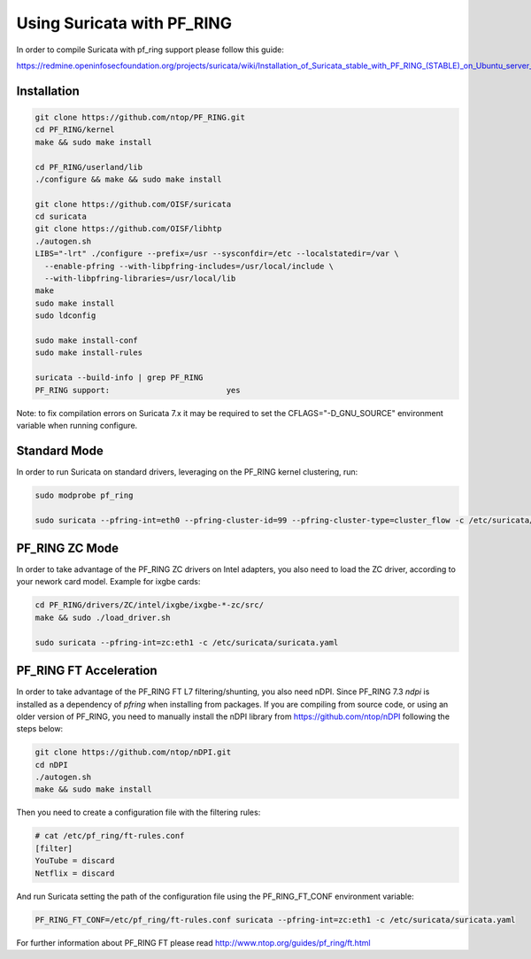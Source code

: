 Using Suricata with PF_RING
===========================

In order to compile Suricata with pf_ring support please follow this guide:

https://redmine.openinfosecfoundation.org/projects/suricata/wiki/Installation_of_Suricata_stable_with_PF_RING_(STABLE)_on_Ubuntu_server_1204

Installation
------------

.. code-block:: console

   git clone https://github.com/ntop/PF_RING.git
   cd PF_RING/kernel
   make && sudo make install
   
   cd PF_RING/userland/lib
   ./configure && make && sudo make install
   
   git clone https://github.com/OISF/suricata
   cd suricata
   git clone https://github.com/OISF/libhtp
   ./autogen.sh
   LIBS="-lrt" ./configure --prefix=/usr --sysconfdir=/etc --localstatedir=/var \
     --enable-pfring --with-libpfring-includes=/usr/local/include \
     --with-libpfring-libraries=/usr/local/lib
   make
   sudo make install
   sudo ldconfig
   
   sudo make install-conf
   sudo make install-rules
   
   suricata --build-info | grep PF_RING
   PF_RING support:                         yes

Note: to fix compilation errors on Suricata 7.x it may be required to set the CFLAGS="-D_GNU_SOURCE" environment variable when running configure.

Standard Mode
-------------

In order to run Suricata on standard drivers, leveraging on the PF_RING kernel clustering, run:

.. code-block:: console

   sudo modprobe pf_ring
   
   sudo suricata --pfring-int=eth0 --pfring-cluster-id=99 --pfring-cluster-type=cluster_flow -c /etc/suricata/suricata.yaml

PF_RING ZC Mode
---------------

In order to take advantage of the PF_RING ZC drivers on Intel adapters, you also need to load the ZC driver, according to your nework card model. Example for ixgbe cards:

.. code-block:: console

   cd PF_RING/drivers/ZC/intel/ixgbe/ixgbe-*-zc/src/
   make && sudo ./load_driver.sh
   
   sudo suricata --pfring-int=zc:eth1 -c /etc/suricata/suricata.yaml


PF_RING FT Acceleration
-----------------------

In order to take advantage of the PF_RING FT L7 filtering/shunting, you also need nDPI.
Since PF_RING 7.3 *ndpi* is installed as a dependency of *pfring* when installing
from packages. If you are compiling from source code, or using an older version of PF_RING,
you need to manually install the nDPI library from https://github.com/ntop/nDPI following
the steps below:

.. code-block:: console
   
   git clone https://github.com/ntop/nDPI.git
   cd nDPI
   ./autogen.sh
   make && sudo make install

Then you need to create a configuration file with the filtering rules:

.. code-block:: console
   
   # cat /etc/pf_ring/ft-rules.conf
   [filter]
   YouTube = discard
   Netflix = discard

And run Suricata setting the path of the configuration file using the PF_RING_FT_CONF environment variable:

.. code-block:: console
   
   PF_RING_FT_CONF=/etc/pf_ring/ft-rules.conf suricata --pfring-int=zc:eth1 -c /etc/suricata/suricata.yaml

For further information about PF_RING FT please read http://www.ntop.org/guides/pf_ring/ft.html

